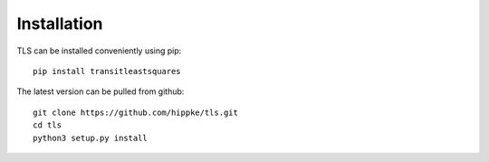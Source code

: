 Installation
=====================================

TLS can be installed conveniently using pip::

    pip install transitleastsquares

The latest version can be pulled from github::

    git clone https://github.com/hippke/tls.git
    cd tls
    python3 setup.py install